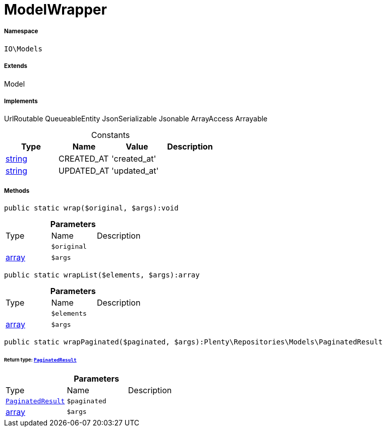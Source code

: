 :table-caption!:
:example-caption!:
:source-highlighter: prettify
:sectids!:
[[io__modelwrapper]]
= ModelWrapper





===== Namespace

`IO\Models`

===== Extends
Model

===== Implements
UrlRoutable
QueueableEntity
JsonSerializable
Jsonable
ArrayAccess
Arrayable


.Constants
|===
|Type |Name |Value |Description

|link:http://php.net/string[string^]
    |CREATED_AT
    |'created_at'
    |
|link:http://php.net/string[string^]
    |UPDATED_AT
    |'updated_at'
    |
|===



===== Methods

[source%nowrap, php]
----

public static wrap($original, $args):void

----









.*Parameters*
|===
|Type |Name |Description
| 
a|`$original`
|

|link:http://php.net/array[array^]
a|`$args`
|
|===


[source%nowrap, php]
----

public static wrapList($elements, $args):array

----









.*Parameters*
|===
|Type |Name |Description
| 
a|`$elements`
|

|link:http://php.net/array[array^]
a|`$args`
|
|===


[source%nowrap, php]
----

public static wrapPaginated($paginated, $args):Plenty\Repositories\Models\PaginatedResult

----




====== *Return type:* xref:stable7@interface::Miscellaneous.adoc#miscellaneous_models_paginatedresult[`PaginatedResult`]




.*Parameters*
|===
|Type |Name |Description
| xref:stable7@interface::Miscellaneous.adoc#miscellaneous_models_paginatedresult[`PaginatedResult`]
a|`$paginated`
|

|link:http://php.net/array[array^]
a|`$args`
|
|===


